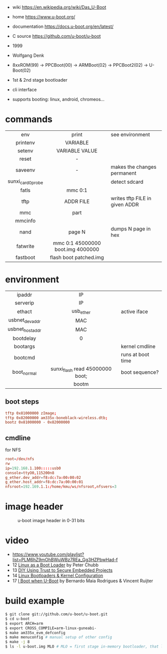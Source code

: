 - wiki https://en.wikipedia.org/wiki/Das_U-Boot
- home https://www.u-boot.org/
- documentation https://docs.u-boot.org/en/latest/
- C source https://github.com/u-boot/u-boot

- 1999
- Wolfgang Denk
- 8xxROM(99) -> PPCBoot(00) -> ARMBoot(02) -> PPCBoot2(02) -> U-Boot(02)
- 1st & 2nd stage bootloader
- cli interface
- supports booting: linux, android, chromeos...

* commands
|-------------------+-----------------------------------+--------------------------------|
|        <c>        |                <c>                |                                |
|        env        |               print               | see environment                |
|     printenv      |             VARIABLE              |                                |
|      setenv       |          VARIABLE VALUE           |                                |
|       reset       |                 -                 |                                |
|      saveenv      |                 -                 | makes the changes permanent    |
| sunxi_card0_probe |                                   | detect sdcard                  |
|       fatls       |              mmc 0:1              |                                |
|       tftp        |             ADDR FILE             | writes tftp FILE in given ADDR |
|        mmc        |               part                |                                |
|      mmcinfo      |                                   |                                |
|       nand        |              page N               | dumps N page in hex            |
|     fatwrite      | mmc 0:1 45000000 boot.img 4000000 |                                |
|     fastboot      |      flash boot patched.img       |                                |
|-------------------+-----------------------------------+--------------------------------|
* environment
|-----------------+---------------------------------+-------------------|
|       <c>       |               <c>               |                   |
|     ipaddr      |               IP                |                   |
|    serverip     |               IP                |                   |
|     ethact      |            usb_ether            | active iface      |
| usbnet_devaddr  |               MAC               |                   |
| usbnet_hostaddr |               MAC               |                   |
|    bootdelay    |                0                |                   |
|    bootargs     |                                 | kernel cmdline    |
|     bootcmd     |                                 | runs at boot time |
|   boot_normal   | sunxi_flash read 45000000 boot; | boot sequence?    |
|                 |              bootm              |                   |
|-----------------+---------------------------------+-------------------|
** boot steps

#+begin_src conf
tftp 0x81000000 zImage;
tftp 0x82000000 am335x-boneblack-wireless.dtb;
bootz 0x81000000 - 0x82000000
#+end_src

** cmdline

#+CAPTION: for NFS
#+begin_src conf
root=/dev/nfs
rw
ip=192.168.1.100:::::usb0
console=ttyO0,115200n8
g_ether.dev_addr=f8:dc:7a:00:00:02
g_ether.host_addr=f8:dc:7a:00:00:01
nfsroot=192.169.1.1:/home/kmu/ws/nfsroot,nfsvers=3
#+end_src

* image header

#+CAPTION: u-boot image header in 0-31 bits
[[https://i.imgur.com/BHaEoL4.png]]

* video

- https://www.youtube.com/playlist?list=PLM6hZ9mOhBWuWBz7REa_Gg3HZPbwHad-f
- 12 [[https://www.youtube.com/watch?v=pteHg54WBbQ][Linux as a Boot Loader]] by Peter Chubb
- 13 [[https://www.youtube.com/watch?v=RCTRSK45bS4][DIY Using Trust to Secure Embedded Projects]]
- 14 [[https://www.youtube.com/watch?v=6QKBy-7qLyM][Linux Bootloaders & Kernel Configuration]]
- 17 [[https://www.youtube.com/watch?v=2-Y4X81QHys][I Boot when U-Boot]] by Bernardo Maia Rodrigues & Vincent Ruijter

* build example

#+begin_src sh
  $ git clone git://github.com/u-boot/u-boot.git
  $ cd u-boot
  $ export ARCH=arm
  $ export CROSS_COMPILE=arm-linux-guneabi-
  $ make am335x_evm_defconfig
  $ make menuconfig # manual setup of other config
  $ make -j 8
  $ ls -l u-boot.img MLO # MLO = first stage in-memory bootloader, that loads u-boot.img
#+end_src
